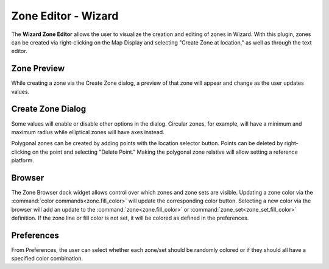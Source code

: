 .. ****************************************************************************
.. CUI
..
.. The Advanced Framework for Simulation, Integration, and Modeling (AFSIM)
..
.. The use, dissemination or disclosure of data in this file is subject to
.. limitation or restriction. See accompanying README and LICENSE for details.
.. ****************************************************************************

Zone Editor - Wizard
--------------------

.. image:: ../images/zone_editor_header.png

The **Wizard Zone Editor** allows the user to visualize the creation and editing of zones in Wizard. With this plugin, zones can be created via right-clicking on the Map Display and selecting "Create Zone at location," as well as through the text editor.

Zone Preview
============
.. image:: ../images/preview_zone.png

While creating a zone via the Create Zone dialog, a preview of that zone will appear and change as the user updates values.

Create Zone Dialog
==================
.. image:: ../images/geometric_dialog.png

Some values will enable or disable other options in the dialog. Circular zones, for example, will have a minimum and maximum radius while elliptical zones will have axes instead.

.. image:: ../images/polygonal_dialog.png

Polygonal zones can be created by adding points with the location selector button. Points can be deleted by right-clicking on the point and selecting "Delete Point." Making the polygonal zone relative will allow setting a reference platform.

Browser
=======
.. image:: ../images/dock_widget.png

The Zone Browser dock widget allows control over which zones and zone sets are visible. Updating a zone color via the :command:`color commands<zone.fill_color>` will update the corresponding color button.
Selecting a new color via the browser will add an update to the :command:`zone<zone.fill_color>` or :command:`zone_set<zone_set.fill_color>` definition.
If the zone line or fill color is not set, it will be colored as defined in the preferences.

Preferences
===========
.. image:: ../images/pref_widget.png

From Preferences, the user can select whether each zone/set should be randomly colored or if they should all have a specified color combination.

